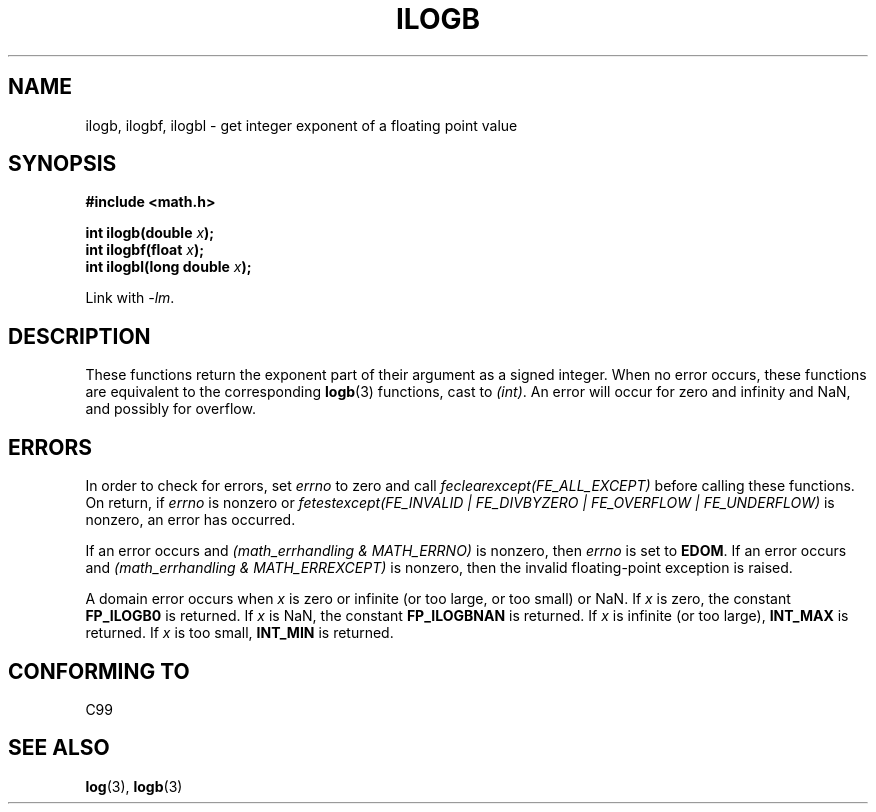 .\" Copyright 2004 Andries Brouwer <aeb@cwi.nl>.
.\"
.\" Permission is granted to make and distribute verbatim copies of this
.\" manual provided the copyright notice and this permission notice are
.\" preserved on all copies.
.\"
.\" Permission is granted to copy and distribute modified versions of this
.\" manual under the conditions for verbatim copying, provided that the
.\" entire resulting derived work is distributed under the terms of a
.\" permission notice identical to this one.
.\"
.\" Since the Linux kernel and libraries are constantly changing, this
.\" manual page may be incorrect or out-of-date.  The author(s) assume no
.\" responsibility for errors or omissions, or for damages resulting from
.\" the use of the information contained herein.  The author(s) may not
.\" have taken the same level of care in the production of this manual,
.\" which is licensed free of charge, as they might when working
.\" professionally.
.\"
.\" Formatted or processed versions of this manual, if unaccompanied by
.\" the source, must acknowledge the copyright and authors of this work.
.\"
.\" Inspired by a page by Walter Harms created 2002-08-10
.\"
.TH ILOGB 3 2004-10-31 "" "Linux Programmer's Manual"
.SH NAME
ilogb, ilogbf, ilogbl \- get integer exponent of a floating point value
.SH SYNOPSIS
.B #include <math.h>
.sp
.BI "int ilogb(double " x );
.br
.BI "int ilogbf(float " x );
.br
.BI "int ilogbl(long double " x );
.sp
Link with \fI\-lm\fP.
.SH DESCRIPTION
These functions return the exponent part of their argument
as a signed integer.
When no error occurs, these functions
are equivalent to the corresponding
.BR logb (3)
functions, cast to
.IR (int) .
An error will occur for zero and infinity and NaN,
and possibly for overflow.
.\" .SH "RETURN VALUE"
.\" These functions return the exponent part of their argument
.\" as a signed integer.
.SH ERRORS
In order to check for errors, set
.I errno
to zero and call
.I feclearexcept(FE_ALL_EXCEPT)
before calling these functions.
On return, if
.I errno
is nonzero or
.I fetestexcept(FE_INVALID | FE_DIVBYZERO | FE_OVERFLOW | FE_UNDERFLOW)
is nonzero, an error has occurred.
.LP
If an error occurs and
.I "(math_errhandling & MATH_ERRNO)"
is nonzero, then
.I errno
is set to
.BR EDOM .
If an error occurs and
.I "(math_errhandling & MATH_ERREXCEPT)"
is nonzero, then the invalid floating-point exception is raised.
.LP
A domain error occurs when
.I x
is zero or infinite (or too large, or too small) or NaN.
If
.I x
is zero, the constant
.B FP_ILOGB0
is returned.
.\" glibc: The numeric value is either `INT_MIN' or `-INT_MAX'.
If
.I x
is NaN, the constant
.B FP_ILOGBNAN
is returned.
.\" glibc: The numeric value is either `INT_MIN' or `INT_MAX'.
If
.I x
is infinite (or too large),
.B INT_MAX
is returned.
If
.I x
is too small,
.B INT_MIN
is returned.
.SH "CONFORMING TO"
C99
.SH "SEE ALSO"
.BR log (3),
.BR logb (3)
